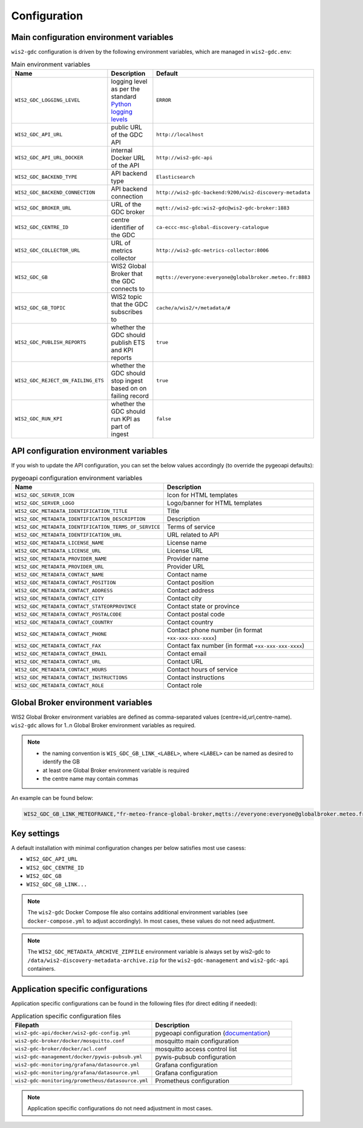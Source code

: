 .. _configuration:

Configuration
=============

Main configuration environment variables
----------------------------------------

``wis2-gdc`` configuration is driven by the following environment variables, which are managed in ``wis2-gdc.env``:

.. csv-table:: Main environment variables
   :widths: 30 30 30
   :header: Name,Description,Default

   ``WIS2_GDC_LOGGING_LEVEL``,logging level as per the standard `Python logging levels`_,``ERROR``
   ``WIS2_GDC_API_URL``,public URL of the GDC API,``http://localhost``
   ``WIS2_GDC_API_URL_DOCKER``,internal Docker URL of the API,``http://wis2-gdc-api``
   ``WIS2_GDC_BACKEND_TYPE``,API backend type,``Elasticsearch``
   ``WIS2_GDC_BACKEND_CONNECTION``,API backend connection,``http://wis2-gdc-backend:9200/wis2-discovery-metadata``
   ``WIS2_GDC_BROKER_URL``,URL of the GDC broker,``mqtt://wis2-gdc:wis2-gdc@wis2-gdc-broker:1883``
   ``WIS2_GDC_CENTRE_ID``,centre identifier of the GDC,``ca-eccc-msc-global-discovery-catalogue``
   ``WIS2_GDC_COLLECTOR_URL``,URL of metrics collector,``http://wis2-gdc-metrics-collector:8006``
   ``WIS2_GDC_GB``,WIS2 Global Broker that the GDC connects to,``mqtts://everyone:everyone@globalbroker.meteo.fr:8883``
   ``WIS2_GDC_GB_TOPIC``,WIS2 topic that the GDC subscribes to,``cache/a/wis2/+/metadata/#``
   ``WIS2_GDC_PUBLISH_REPORTS``,whether the GDC should publish ETS and KPI reports,``true``
   ``WIS2_GDC_REJECT_ON_FAILING_ETS``,whether the GDC should stop ingest based on on failing record,``true``
   ``WIS2_GDC_RUN_KPI``,whether the GDC should run KPI as part of ingest,``false``

API configuration environment variables
---------------------------------------

If you wish to update the API configuration, you can set the below values accordingly (to override the pygeoapi defaults):

.. csv-table:: pygeoapi configuration environment variables
   :widths: 30 30
   :header: Name,Description

   ``WIS2_GDC_SERVER_ICON``,Icon for HTML templates
   ``WIS2_GDC_SERVER_LOGO``,Logo/banner for HTML templates
   ``WIS2_GDC_METADATA_IDENTIFICATION_TITLE``,Title
   ``WIS2_GDC_METADATA_IDENTIFICATION_DESCRIPTION``,Description 
   ``WIS2_GDC_METADATA_IDENTIFICATION_TERMS_OF_SERVICE``,Terms of service
   ``WIS2_GDC_METADATA_IDENTIFICATION_URL``,URL related to API
   ``WIS2_GDC_METADATA_LICENSE_NAME``,License name
   ``WIS2_GDC_METADATA_LICENSE_URL``,License URL
   ``WIS2_GDC_METADATA_PROVIDER_NAME``,Provider name
   ``WIS2_GDC_METADATA_PROVIDER_URL``,Provider URL
   ``WIS2_GDC_METADATA_CONTACT_NAME``,Contact name
   ``WIS2_GDC_METADATA_CONTACT_POSITION``,Contact position
   ``WIS2_GDC_METADATA_CONTACT_ADDRESS``,Contact address
   ``WIS2_GDC_METADATA_CONTACT_CITY``,Contact city
   ``WIS2_GDC_METADATA_CONTACT_STATEORPROVINCE``,Contact state or province
   ``WIS2_GDC_METADATA_CONTACT_POSTALCODE``,Contact postal code
   ``WIS2_GDC_METADATA_CONTACT_COUNTRY``,Contact country
   ``WIS2_GDC_METADATA_CONTACT_PHONE``,Contact phone number (in format ``+xx-xxx-xxx-xxxx``)
   ``WIS2_GDC_METADATA_CONTACT_FAX``,Contact fax number (in format ``+xx-xxx-xxx-xxxx``)
   ``WIS2_GDC_METADATA_CONTACT_EMAIL``,Contact email
   ``WIS2_GDC_METADATA_CONTACT_URL``,Contact URL
   ``WIS2_GDC_METADATA_CONTACT_HOURS``,Contact hours of service
   ``WIS2_GDC_METADATA_CONTACT_INSTRUCTIONS``,Contact instructions
   ``WIS2_GDC_METADATA_CONTACT_ROLE``,Contact role

Global Broker environment variables
-----------------------------------

WIS2 Global Broker environment variables are defined as comma-separated values (centre=id,url,centre-name).  ``wis2-gdc`` allows for 1..n Global Broker environment variables as required.

.. note::

   - the naming convention is ``WIS_GDC_GB_LINK_<LABEL>``, where ``<LABEL>`` can be named as desired to identify the GB
   - at least one Global Broker environment variable is required
   - the centre name may contain commas

An example can be found below:

.. code-block:: csv

   WIS2_GDC_GB_LINK_METEOFRANCE,"fr-meteo-france-global-broker,mqtts://everyone:everyone@globalbroker.meteo.fr:8883,Météo-France, Global Broker Service"

Key settings
------------

A default installation with minimal configuration changes per below satisfies most use casess:

- ``WIS2_GDC_API_URL``
- ``WIS2_GDC_CENTRE_ID``
- ``WIS2_GDC_GB``
- ``WIS2_GDC_GB_LINK...``

.. note::

   The ``wis2-gdc`` Docker Compose file also contains additional environment variables (see ``docker-compose.yml`` to adjust accordingly).  In most cases, these values do not need adjustment.

.. note::

   The ``WIS2_GDC_METADATA_ARCHIVE_ZIPFILE`` environment variable is always set by wis2-gdc to ``/data/wis2-discovery-metadata-archive.zip`` for the ``wis2-gdc-management`` and ``wis2-gdc-api`` containers.

Application specific configurations
-----------------------------------

Application specific configurations can be found in the following files (for direct editing if needed):

.. csv-table:: Application specific configuration files
   :widths: 30 30
   :header: Filepath,Description

   ``wis2-gdc-api/docker/wis2-gdc-config.yml``,pygeoapi configuration (`documentation`_)
   ``wis2-gdc-broker/docker/mosquitto.conf``,mosquitto main configuration
   ``wis2-gdc-broker/docker/acl.conf``,mosquitto access control list
   ``wis2-gdc-management/docker/pywis-pubsub.yml``,pywis-pubsub configuration
   ``wis2-gdc-monitoring/grafana/datasource.yml``,Grafana configuration
   ``wis2-gdc-monitoring/grafana/datasource.yml``,Grafana configuration
   ``wis2-gdc-monitoring/prometheus/datasource.yml``,Prometheus configuration
   
.. note::

   Application specific configurations do not need adjustment in most cases.

.. _`Python logging levels`: https://docs.python.org/library/logging.html#logging-levels
.. _`documentation`: https://docs.pygeoapi.io/en/latest/configuration.html
